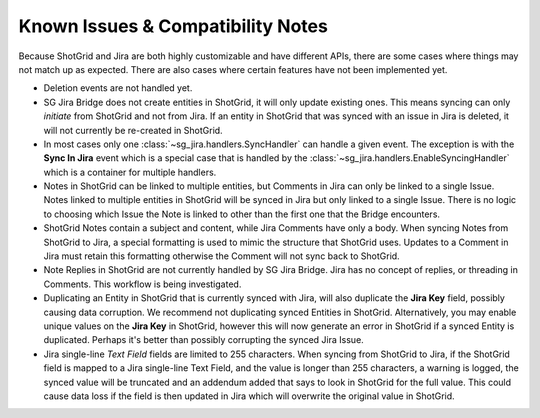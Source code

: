 .. _known_issues:

Known Issues & Compatibility Notes
##################################

Because ShotGrid and Jira are both highly customizable and have different APIs,
there are some cases where things may not match up as expected. There are also
cases where certain features have not been implemented yet.

- Deletion events are not handled yet.

- SG Jira Bridge does not create entities in ShotGrid, it will only update
  existing ones. This means syncing can only *initiate* from ShotGrid and not
  from Jira. If an entity in ShotGrid that was synced with an issue in Jira is
  deleted, it will not currently be re-created in ShotGrid.

- In most cases only one :class:`~sg_jira.handlers.SyncHandler` can handle a
  given event. The exception is with the **Sync In Jira** event which is a
  special case that is handled by the
  :class:`~sg_jira.handlers.EnableSyncingHandler` which is a container
  for multiple handlers.

- Notes in ShotGrid can be linked to multiple entities, but Comments in Jira
  can only be linked to a single Issue. Notes linked to multiple entities in
  ShotGrid will be synced in Jira but only linked to a single Issue. There is
  no logic to choosing which Issue the Note is linked to other than the first
  one that the Bridge encounters.

- ShotGrid Notes contain a subject and content, while Jira Comments have only
  a body. When syncing Notes from ShotGrid to Jira, a special formatting is
  used to mimic the structure that ShotGrid uses. Updates to a Comment in Jira
  must retain this formatting otherwise the Comment will not sync back to
  ShotGrid.

- Note Replies in ShotGrid are not currently handled by SG Jira Bridge. Jira
  has no concept of replies, or threading in Comments. This workflow is
  being investigated.

- Duplicating an Entity in ShotGrid that is currently synced with Jira, will
  also duplicate the **Jira Key** field, possibly causing data corruption.
  We recommend not duplicating synced Entities in ShotGrid. Alternatively, you
  may enable unique values on the **Jira Key** in ShotGrid, however this will
  now generate an error in ShotGrid if a synced Entity is duplicated. Perhaps
  it's better than possibly corrupting the synced Jira Issue.

- Jira single-line `Text Field` fields are limited to 255 characters. When
  syncing from ShotGrid to Jira, if the ShotGrid field is mapped to a Jira
  single-line Text Field, and the value is longer than 255 characters, a
  warning is logged, the synced value will be truncated and an addendum added
  that says to look in ShotGrid for the full value. This could cause data loss
  if the field is then updated in Jira which will overwrite the original value
  in ShotGrid.
